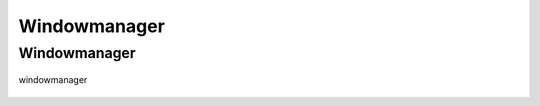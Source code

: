 .. _windowmanager:

=============
Windowmanager
=============

Windowmanager
-------------

.. figure:: ../../planning/diagrams/classdg_generated/windowmanager/mod.png
    :align: center
    :width: 80%

    windowmanager


